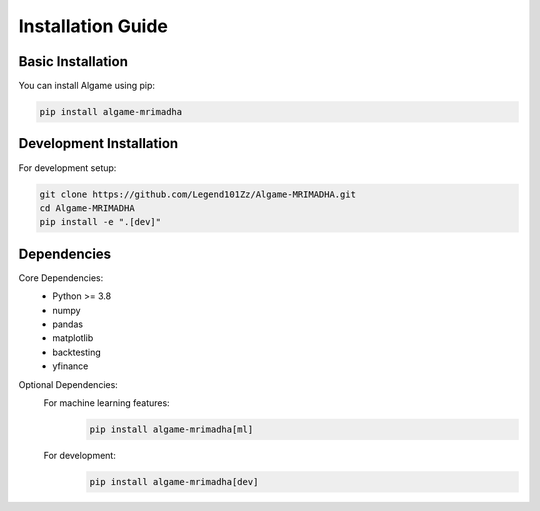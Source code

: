 Installation Guide
================

Basic Installation
----------------

You can install Algame using pip:

.. code-block:: bash

    pip install algame-mrimadha

Development Installation
----------------------

For development setup:

.. code-block:: bash

    git clone https://github.com/Legend101Zz/Algame-MRIMADHA.git
    cd Algame-MRIMADHA
    pip install -e ".[dev]"

Dependencies
-----------

Core Dependencies:
    - Python >= 3.8
    - numpy
    - pandas
    - matplotlib
    - backtesting
    - yfinance

Optional Dependencies:
    For machine learning features:
        .. code-block:: bash

            pip install algame-mrimadha[ml]

    For development:
        .. code-block:: bash

            pip install algame-mrimadha[dev]
